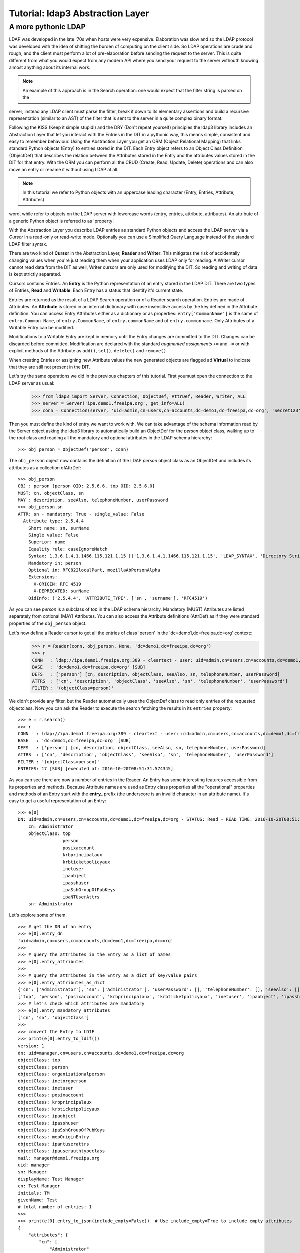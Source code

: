 #################################
Tutorial: ldap3 Abstraction Layer
#################################

A more pythonic LDAP
====================

LDAP was developed in the late '70s when hosts were very expensive. Elaboration was slow and so the LDAP protocol was developed
with the idea of shifting the burden of computing on the client side. So LDAP operations are crude and rough, and the client
must perform a lot of pre-elaboration before sending the request to the server. This is quite different from what you would
expect from any modern API where you send your request to the server withouth knowing almost anything about its internal work.

.. note:: An example of this approach is in the Search operation: one would expect that the filter string is parsed on the
server, instead any LDAP client must parse the filter, break it down to its elementary assertions and build a recursive
representation (similar to an AST) of the filter that is sent to the server in a quite complex binary format.

Following the KISS (Keep it simple stupid!) and the DRY (Don't repeat yourself) principles the ldap3 library includes an Abstraction Layer
that let you interact with the Entries in the DIT in a pythonic way, this means simple, consistent and easy to remember behaviour. Using the
Abstraction Layer you get an ORM (Object Relational Mapping) that links standard Python objects (Entry) to entries stored
in the DIT. Each Entry object refers to an Object Class Definition (ObjectDef) that describes the relation between the Attributes
stored in the Entry and the attributes values stored in the DIT for that entry. With the ORM you can perform all the CRUD
(Create, Read, Update, Delete) operations and can also move an entry or rename it without using LDAP at all.

.. note:: In this tutorial we refer to Python objects with an uppercase leading character (Entry, Entries, Attribute, Attributes)
word, while refer to objects on the LDAP server with lowercase words (entry, entries, attribute, attributes). An attribute of a generic Python
object is referred to as 'property'.

With the Abstraction Layer you describe LDAP entries as standard Python objects and access the LDAP server via a *Cursor* in a read-only
or read-write mode. Optionally you can use a Simplified Query Language instead of the standard LDAP filter syntax.

There are two kind of **Cursor** in the Abstraction Layer, **Reader** and **Writer**. This mitigates the risk of accidentally changing
values when you're just reading them when your application uses LDAP only for reading. A Writer cursor cannot read data
from the DIT as well, Writer cursors are only used for modifying the DIT. So reading and writing of data is kept strictly separated.

Cursors contains Entries. An **Entry** is the Python representation of an entry stored in the LDAP DIT. There are two types of Entries,
**Read** and **Writable**. Each Entry has a status that identify it's current state.

Entries are returned as the result of a LDAP Search operation or of a Reader search operation. Entries are made of Attributes.
An **Attribute** is stored in an internal dictionary with case insensitive access by the key defined in the Attribute definition.
You can access Entry Attributes either as a dictionary or as properties: ``entry['CommonName']`` is the same of ``entry.Common
Name``, of ``entry.CommonName``, of ``entry.commonName`` and of ``entry.commonname``. Only Attributes of a Writable Entry can be modified.

Modifications to a Writable Entry are kept in memory until the Entry changes are committed to the DIT. Changes can be discarded
before committed. Modification are declared with the standard *augmented assignments* ``+=`` and ``-=`` or with explicit methods of the
Attribute as ``add()``, ``set()``, ``delete()`` and ``remove()``.

When creating Entries or assigning new Attribute values the new generated objects are flagged ad **Virtual** to indicate that they
are still not present in the DIT.

Let's try the same operations we did in the previous chapters of this tutorial. First youmust open the
connection to the LDAP server as usual:

    >>> from ldap3 import Server, Connection, ObjectDef, AttrDef, Reader, Writer, ALL
    >>> server = Server('ipa.demo1.freeipa.org', get_info=ALL)
    >>> conn = Connection(server, 'uid=admin,cn=users,cn=accounts,dc=demo1,dc=freeipa,dc=org', 'Secret123', auto_bind=True)

Then you must define the kind of entry we want to work with. We can take advantage of the schema information read by
the Server object asking the ldap3 library to automatically build an ObjectDef for the *person* object class, walking up to the root
class and reading all the mandatory and optional attributes in the LDAP schema hierarchy::

    >>> obj_person = ObjectDef('person', conn)

The ``obj_person`` object now contains the definition of the LDAP *person* object class as an ObjectDef and includes its attributes
as a collection ofAttrDef::

    >>> obj_person
    OBJ : person [person OID: 2.5.6.6, top OID: 2.5.6.0]
    MUST: cn, objectClass, sn
    MAY : description, seeAlso, telephoneNumber, userPassword
    >>> obj_person.sn
    ATTR: sn - mandatory: True - single_value: False
      Attribute type: 2.5.4.4
        Short name: sn, surName
        Single value: False
        Superior: name
        Equality rule: caseIgnoreMatch
        Syntax: 1.3.6.1.4.1.1466.115.121.1.15 [('1.3.6.1.4.1.1466.115.121.1.15', 'LDAP_SYNTAX', 'Directory String', 'RFC4517')]
        Mandatory in: person
        Optional in: RFC822localPart, mozillaAbPersonAlpha
        Extensions:
          X-ORIGIN: RFC 4519
          X-DEPRECATED: surName
        OidInfo: ('2.5.4.4', 'ATTRIBUTE_TYPE', ['sn', 'surname'], 'RFC4519')

As you can see *person* is a subclass of *top* in the LDAP schema hierarchy. Mandatory (MUST) Attributes are listed separately
from optional (MAY) Attributes. You can also access the Attribute definitions (AttrDef) as if they were standard
properties of the ``obj_person`` object.

Let's now define a Reader cursor to get all the entries of class 'person' in the 'dc=demo1,dc=freeipa,dc=org' context::
    >>> r = Reader(conn, obj_person, None, 'dc=demo1,dc=freeipa,dc=org')
    >>> r
    CONN   : ldap://ipa.demo1.freeipa.org:389 - cleartext - user: uid=admin,cn=users,cn=accounts,dc=demo1,dc=freeipa,dc=org - not lazy - bound - open - <local: 10.3.9.227:2770 - remote: 209.132.178.99:389> - tls not started - listening - SyncStrategy - internal decoder
    BASE   : 'dc=demo1,dc=freeipa,dc=org' [SUB]
    DEFS   : ['person'] [cn, description, objectClass, seeAlso, sn, telephoneNumber, userPassword]
    ATTRS  : ['cn', 'description', 'objectClass', 'seeAlso', 'sn', 'telephoneNumber', 'userPassword']
    FILTER : '(objectClass=person)'

We didn't provide any filter, but the Reader automatically uses the ObjectDef class to read only entries of the requested objectclass.
Now you can ask the Reader to execute the search fetching the results in its ``entries`` property::

    >>> e = r.search()
    >>> r
    CONN   : ldap://ipa.demo1.freeipa.org:389 - cleartext - user: uid=admin,cn=users,cn=accounts,dc=demo1,dc=freeipa,dc=org - not lazy - bound - open - <local: 10.3.9.227:18059 - remote: 209.132.178.99:389> - tls not started - listening - SyncStrategy - internal decoder
    BASE   : 'dc=demo1,dc=freeipa,dc=org' [SUB]
    DEFS   : ['person'] [cn, description, objectClass, seeAlso, sn, telephoneNumber, userPassword]
    ATTRS  : ['cn', 'description', 'objectClass', 'seeAlso', 'sn', 'telephoneNumber', 'userPassword']
    FILTER : '(objectClass=person)'
    ENTRIES: 17 [SUB] [executed at: 2016-10-20T08:51:31.574345]

As you can see there are now a number of entries in the Reader. An Entry has some interesting features accessible from its properties
and methods. Because Attribute names are used as Entry class properties all the "operational" properties and methods of an Entry start
with the **entry_** prefix (the underscore is an invalid character in an attribute name). It's easy to get a useful representation of an Entry::

    >>> e[0]
    DN: uid=admin,cn=users,cn=accounts,dc=demo1,dc=freeipa,dc=org - STATUS: Read - READ TIME: 2016-10-20T08:51:31.574345
        cn: Administrator
        objectClass: top
                     person
                     posixaccount
                     krbprincipalaux
                     krbticketpolicyaux
                     inetuser
                     ipaobject
                     ipasshuser
                     ipaSshGroupOfPubKeys
                     ipaNTUserAttrs
        sn: Administrator

Let's explore some of them::

    >>> # get the DN of an entry
    >>> e[0].entry_dn
    'uid=admin,cn=users,cn=accounts,dc=demo1,dc=freeipa,dc=org'
    >>>
    >>> # query the attributes in the Entry as a list of names
    >>> e[0].entry_attributes
    >>>
    >>> # query the attributes in the Entry as a dict of key/value pairs
    >>> e[0].entry_attributes_as_dict
    {'cn': ['Administrator'], 'sn': ['Administrator'], 'userPassword': [], 'telephoneNumber': [], 'seeAlso': [], 'description': [], 'objectClass':
    ['top', 'person', 'posixaccount', 'krbprincipalaux', 'krbticketpolicyaux', 'inetuser', 'ipaobject', 'ipasshuser', 'ipaSshGroupOfPubKeys', 'ipaNTUserAttrs']}
    >>> # let's check which attributes are mandatory
    >>> e[0].entry_mandatory_attributes
    ['cn', 'sn', 'objectClass']
    >>>
    >>> convert the Entry to LDIF
    >>> print(e[0].entry_to_ldif())
    version: 1
    dn: uid=manager,cn=users,cn=accounts,dc=demo1,dc=freeipa,dc=org
    objectClass: top
    objectClass: person
    objectClass: organizationalperson
    objectClass: inetorgperson
    objectClass: inetuser
    objectClass: posixaccount
    objectClass: krbprincipalaux
    objectClass: krbticketpolicyaux
    objectClass: ipaobject
    objectClass: ipasshuser
    objectClass: ipaSshGroupOfPubKeys
    objectClass: mepOriginEntry
    objectClass: ipantuserattrs
    objectClass: ipauserauthtypeclass
    mail: manager@demo1.freeipa.org
    uid: manager
    sn: Manager
    displayName: Test Manager
    cn: Test Manager
    initials: TM
    givenName: Test
    # total number of entries: 1
    >>>
    >>> print(e[0].entry_to_json(include_empty=False))  # Use include_empty=True to include empty attributes
    {
        "attributes": {
            "cn": [
                "Administrator"
            ],
            "objectClass": [
                "top",
                "person",
                "posixaccount",
                "krbprincipalaux",
                "krbticketpolicyaux",
                "inetuser",
                "ipaobject",
                "ipasshuser",
                "ipaSshGroupOfPubKeys",
                "ipaNTUserAttrs"
            ],
            "sn": [
                "Administrator"
            ]
        },
        "dn": "uid=admin,cn=users,cn=accounts,dc=demo1,dc=freeipa,dc=org"
    }

You can see that this Entry has additional auxiliary object classes attached. This means that there can be other attributes stored in the entry. Let's try
to define an ObjectDef that also requests the 'krbprincipalaux'::

    >>> obj_person = ObjectDef(['person', 'krbprincipalaux'], conn)
    OBJ : person, krbPrincipalAux [person OID: 2.5.6.6, top OID: 2.5.6.0, krbPrincipalAux OID: 2.16.840.1.113719.1.301.6.8.1]
    MUST: cn, objectClass, sn
    MAY : description, krbAllowedToDelegateTo, krbCanonicalName, krbExtraData, krbLastAdminUnlock, krbLastFailedAuth, krbLastPwdChange,
    krbLastSuccessfulAuth, krbLoginFailedCount, krbPasswordExpiration, krbPrincipalAliases, krbPrincipalAuthInd, krbPrincipalExpiration, krbPrincipalKey,
    krbPrincipalName, krbPrincipalType, krbPwdHistory, krbPwdPolicyReference, krbTicketPolicyReference, krbUPEnabled, seeAlso, telephoneNumber, userPassword

As you can see the ObjectDef now includes all Attributes from both classes. To see the additional data try to refresh the Reader::

    >>> e = r.search()
    >>> e[0]
    DN: uid=admin,cn=users,cn=accounts,dc=demo1,dc=freeipa,dc=org - STATUS: Read - READ TIME: 2016-10-20T16:22:11.095592
        cn: Administrator
        krbExtraData: b'\x00\x02t[\xffWroot/admin@DEMO1.FREEIPA.ORG\x00'
        krbLastFailedAuth: 2016-10-20 10:26:57+00:00
        krbLastPwdChange: 2016-10-13 10:01:24+00:00
        krbLastSuccessfulAuth: 2016-10-20 14:06:29+00:00
        krbLoginFailedCount: 0
        krbPasswordExpiration: 2017-10-13 10:01:24+00:00
        krbPrincipalName: admin@DEMO1.FREEIPA.ORG
        objectClass: top
                     person
                     posixaccount
                     krbprincipalaux
                     krbticketpolicyaux
                     inetuser
                     ipaobject
                     ipasshuser
                     ipaSshGroupOfPubKeys
                     ipaNTUserAttrs
        sn: Administrator
